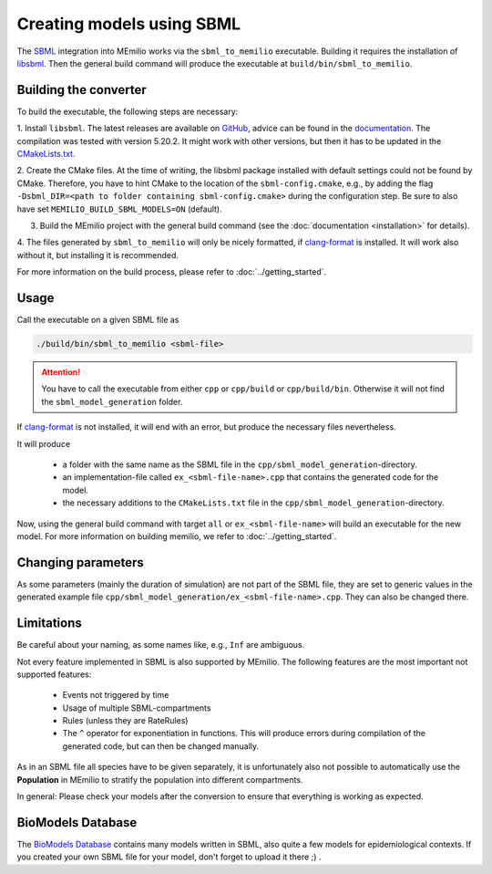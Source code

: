 Creating models using SBML
===========================

The `SBML <https://sbml.org/>`_ integration into MEmilio works via the ``sbml_to_memilio`` executable. 
Building it requires the installation of `libsbml <https://sbml.org/software/libsbml/>`_. Then the general build command
will produce the executable at ``build/bin/sbml_to_memilio``. 

Building the converter
---------------------------------

To build the executable, the following steps are necessary:

1. Install ``libsbml``. The latest releases are available on `GitHub <https://github.com/sbmlteam/libsbml/releases>`_, 
advice can be found in the `documentation <https://sbml.org/software/libsbml/libsbml-docs/api/c/>`_. The compilation was
tested with version 5.20.2. It might work with other versions, but then it has to be updated in the `CMakeLists.txt <https://github.com/SciCompMod/memilio/blob/main/cpp/thirdparty/CMakeLists.txt#L9>`_.

2. Create the CMake files. At the time of writing, the libsbml package installed with default settings could not be found 
by CMake. Therefore, you have to hint CMake to the location of the ``sbml-config.cmake``, e.g., by adding the flag 
``-Dsbml_DIR=<path to folder containing sbml-config.cmake>`` during the configuration step. Be sure to also have set ``MEMILIO_BUILD_SBML_MODELS=ON`` (default).

3. Build the MEmilio project with the general build command (see the :doc:`documentation <installation>` for details).

4. The files generated by ``sbml_to_memilio`` will only be nicely formatted, if `clang-format <https://clang.llvm.org/docs/ClangFormat.html>`_ 
is installed. It will work also without it, but installing it is recommended.

For more information on the build process, please refer to :doc:`../getting_started`.


Usage
------
Call the executable on a given SBML file as 

.. code:: bash

    ./build/bin/sbml_to_memilio <sbml-file>


.. attention:: 

    You have to call the executable from either ``cpp`` or ``cpp/build`` or ``cpp/build/bin``. Otherwise it will not find
    the ``sbml_model_generation`` folder.

If `clang-format <https://clang.llvm.org/docs/ClangFormat.html>`_ is not installed, it will end with an error, but produce
the necessary files nevertheless.


It will produce 

 - a folder with the same name as the SBML file in the ``cpp/sbml_model_generation``-directory.
 - an implementation-file called ``ex_<sbml-file-name>.cpp`` that contains the generated code for the model.
 - the necessary additions to the ``CMakeLists.txt`` file in the ``cpp/sbml_model_generation``-directory.

Now, using the general build command with target ``all`` or ``ex_<sbml-file-name>`` will build an executable for the new model. 
For more information on building memilio, we refer to :doc:`../getting_started`.
 

Changing parameters
----------------------
As some parameters (mainly the duration of simulation) are not part of the SBML file, they are set to generic values in 
the generated example file ``cpp/sbml_model_generation/ex_<sbml-file-name>.cpp``. They can also be changed there.


Limitations
-------------
Be careful about your naming, as some names like, e.g., ``Inf`` are ambiguous.

Not every feature implemented in SBML is also supported by MEmilio.
The following features are the most important not supported features:

    - Events not triggered by time
    - Usage of multiple SBML-compartments
    - Rules (unless they are RateRules)
    - The ``^`` operator for exponentiation in functions. This will produce errors during compilation of the generated code, but can then be changed manually.

As in an SBML file all species have to be given separately, it is unfortunately also not possible to automatically use 
the **Population** in MEmilio to stratify the population into different compartments.

In general: Please check your models after the conversion to ensure that everything is working as expected.

BioModels Database
-------------------

The `BioModels Database <https://www.ebi.ac.uk/biomodels/>`_ contains many models written in SBML, also quite a few models 
for epidemiological contexts. If you created your own SBML file for your model, don't forget to upload it there ;) .